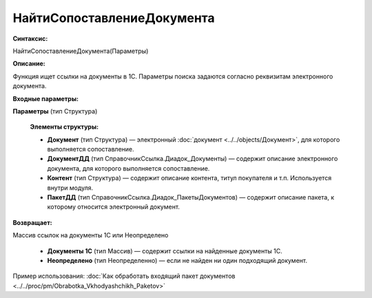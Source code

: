
НайтиСопоставлениеДокумента
===========================

**Синтаксис:**

НайтиСопоставлениеДокумента(Параметры)

**Описание:**

Функция ищет ссылки на документы в 1С. Параметры поиска задаются согласно реквизитам электронного документа.

**Входные параметры:**

**Параметры** (тип Структура)

      **Элементы структуры:**

      * **Документ** (тип Структура) — электронный :doc:`документ <../../objects/Документ>`, для которого выполняется сопоставление.
      * **ДокументДД** (тип СправочникСсылка.Диадок_Документы) — содержит описание электронного документа, для которого выполняется сопоставление.
      * **Контент** (тип Структура) — содержит описание контента, титул покупателя и т.п. Используется внутри модуля.
      * **ПакетДД** (тип СправочникСсылка.Диадок_ПакетыДокументов) — содержит описание пакета, к которому относится электронный документ.

**Возвращает:**

Массив ссылок на документы 1С или Неопределено

      * **Документы 1С** (тип Массив) — содержит ссылки на найденные документы 1С.
      * **Неопределено** (тип Неопределенно) — если не найден ни один подходящий документ.

Пример использования: :doc:`Как обработать входящий пакет документов <../../proc/pm/Obrabotka_Vkhodyashchikh_Paketov>`
